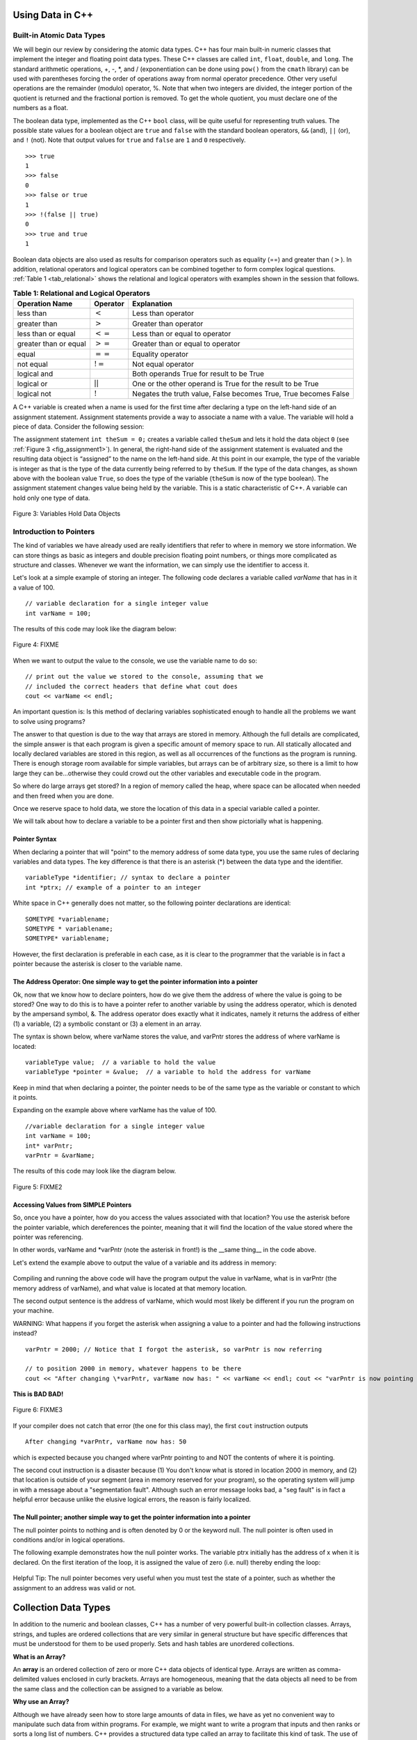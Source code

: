 ..  Copyright (C)  Jan Pearce and Brad Miller
    This work is licensed under the Creative Commons Attribution-NonCommercial-ShareAlike 4.0 International License. To view a copy of this license, visit http://creativecommons.org/licenses/by-nc-sa/4.0/.


Using Data in C++
~~~~~~~~~~~~~~~~~

Built-in Atomic Data Types
^^^^^^^^^^^^^^^^^^^^^^^^^^

We will begin our review by considering the atomic data types. C++
has four main built-in numeric classes that implement the integer and
floating point data types. These C++ classes are called ``int``, ``float``, ``double``,
and ``long``. The standard arithmetic operations, +, -, \*, and /
(exponentiation can be done using ``pow()`` from the ``cmath`` library) can be used with parentheses forcing the order of
operations away from normal operator precedence. Other very useful
operations are the remainder (modulo) operator, %. Note that when two integers are divided, the integer portion of the
quotient is returned and the fractional portion is removed. To get the whole quotient, you must declare one of the numbers as a float.

.. tabbed:: intro

  .. tab:: C++

    .. activecode:: intro_1cpp
        :caption: Basic Arithmetic Operators C++
        :language: cpp

        #include <iostream>
        #include <cmath>
        using namespace std;

        int main(){

            cout << (2+3*4) << endl;
            cout << (2+3)*4 << endl;
            cout << pow(2, 10) << endl;
            cout << float(6)/3 << endl;
            cout << float(7)/3 << endl;
            cout << 7/3 << endl;
            cout << 7%3 << endl;
            cout << float(3)/6 << endl;
            cout << 3/6 << endl;
            cout << 3%6 << endl;
            cout << pow(2, 100) << endl;

            return 0;
        }

  .. tab:: Python

    .. activecode:: intro_1py
        :caption: Basic Arithmetic Operators Python

        def main():

            print(2+3*4)
            print((2+3)*4)
            print(2**10)
            print(6/3)
            print(7/3)
            print(7//3)
            print(7%3)
            print(3/6)
            print(3//6)
            print(3%6)
            print(2**100)

        main()


The boolean data type, implemented as the C++ ``bool`` class, will be
quite useful for representing truth values. The possible state values
for a boolean object are ``true`` and ``false`` with the standard
boolean operators, ``&&`` (and), ``||`` (or), and ``!`` (not). Note that
output values for ``true`` and ``false`` are ``1`` and ``0`` respectively.

::

    >>> true
    1
    >>> false
    0
    >>> false or true
    1
    >>> !(false || true)
    0
    >>> true and true
    1

Boolean data objects are also used as results for comparison operators
such as equality (==) and greater than (:math:`>`). In addition,
relational operators and logical operators can be combined together to
form complex logical questions. :ref:`Table 1 <tab_relational>` shows the relational
and logical operators with examples shown in the session that follows.

.. _tab_relational:

.. table:: **Table 1: Relational and Logical Operators**

    =========================== ============== =================================================================
             **Operation Name**   **Operator**                                                   **Explanation**
    =========================== ============== =================================================================
                      less than      :math:`<`                                                Less than operator
                   greater than      :math:`>`                                             Greater than operator
             less than or equal     :math:`<=`                                    Less than or equal to operator
          greater than or equal     :math:`>=`                                 Greater than or equal to operator
                          equal     :math:`==`                                                 Equality operator
                      not equal     :math:`!=`                                                Not equal operator
                    logical and     :math:`&&`                          Both operands True for result to be True
                     logical or     :math:`||`        One or the other operand is True for the result to be True
                    logical not      :math:`!`   Negates the truth value, False becomes True, True becomes False
    =========================== ============== =================================================================


.. tabbed:: change_this

  .. tab:: C++

    .. activecode:: intro_2cpp
        :caption: Basic Relational and Logical Operators C++
        :language: cpp

        #include <iostream>
        #include <cmath>
        using namespace std;

        int main(){

            cout << (5 == 10) << endl;
            cout << (10 > 5) << endl;
            cout << (5 >= 1 && 5 <= 10) << endl;

            return 0;
        }

  .. tab:: Python

    .. activecode:: intro_2py
        :caption: Basic Relational and Logical Operators Python

        def main():

            print(5 == 10)
            print(10 > 5)
            print((5 >= 1) and (5 <= 10))

        main()

A C++ variable is created when a name is used for the first time after declaring a type on
the left-hand side of an assignment statement. Assignment statements
provide a way to associate a name with a value. The variable will hold a
piece of data. Consider the
following session:

.. activecode:: introcpp
    :language: cpp

    #include <iostream>
    using namespace std;

    int main(){

        int theSum = 0;
        cout << theSum << endl;

        theSum = theSum + 1;
        cout << theSum << endl;

        bool theBool = true;
        cout << theBool << endl;

        return 0;
    }

The assignment statement ``int theSum = 0;`` creates a variable called
``theSum`` and lets it hold the data object ``0`` (see
:ref:`Figure 3 <fig_assignment1>`). In general, the right-hand side of the assignment
statement is evaluated and the resulting data object is
“assigned” to the name on the left-hand side. At this point in our
example, the type of the variable is integer as that is the type of the
data currently being referred to by ``theSum``. If the type of the data
changes, as shown above with the boolean
value ``True``, so does the type of the variable (``theSum`` is now of
the type boolean). The assignment statement changes value being
held by the variable. This is a static characteristic of C++. A
variable can hold only one type of data.

.. _fig_assignment1:

.. figure:: Figures/assignment1.png
   :align: center

   Figure 3: Variables Hold Data Objects

Introduction to Pointers
^^^^^^^^^^^^^^^^^^^^^^^^

The kind of variables we have already used are really identifiers that refer to where in memory we store information. We can store things as basic as integers and double precision floating point numbers, or things more complicated as structure and classes. Whenever we want the information, we can simply use the identifier to access it.

Let's look at a simple example of storing an integer. The following code declares a variable called *varName* that has in it a value of 100.

::

    // variable declaration for a single integer value
    int varName = 100;

The results of this code may look like the diagram below:

.. _fig_point1:

.. figure:: Figures/point1.gif
   :align: center
   :alt: image

   Figure 4: FIXME

When we want to output the value to the console, we use the variable name to do so:

::

    // print out the value we stored to the console, assuming that we
    // included the correct headers that define what cout does
    cout << varName << endl;

An important question is: Is this method of declaring variables sophisticated enough to handle all the problems we want to solve using programs?

The answer to that question is due to the way that arrays are stored in memory. Although the full details are complicated, the simple answer is that each program is given a specific amount of memory space to run. All statically allocated and locally declared variables are stored in this region, as well as all occurrences of the functions as the program is running. There is enough storage room available for simple variables, but arrays can be of arbitrary size, so there is a limit to how large they can be...otherwise they could crowd out the other variables and executable code in the program.

So where do large arrays get stored? In a region of memory called the heap, where space can be allocated when needed and then freed when you are done.

Once we reserve space to hold data, we store the location of this data in a special variable called a pointer.

We will talk about how to declare a variable to be a pointer first and then show pictorially what is happening.

Pointer Syntax
--------------

When declaring a pointer that will "point" to the memory address of some data type, you use the same rules of declaring variables and data types. The key difference is that there is an asterisk (*) between the data type and the identifier.

::

    variableType *identifier; // syntax to declare a pointer
    int *ptrx; // example of a pointer to an integer

White space in C++ generally does not matter, so the following pointer declarations are identical:

::

    SOMETYPE *variablename;
    SOMETYPE * variablename;
    SOMETYPE* variablename;

However, the first declaration is preferable in each case, as it is clear to the programmer that the variable is in fact a pointer because the asterisk is closer to the variable name.

The Address Operator: One simple way to get the pointer information into a pointer
----------------------------------------------------------------------------------

Ok, now that we know how to declare pointers, how do we give them the address of where the value is going to be stored? One way to do this is to have a pointer refer to another variable by using the address operator, which is denoted by the ampersand symbol, &. The address operator does exactly what it indicates, namely it returns the address of either (1) a variable, (2) a symbolic constant or (3) a element in an array.

The syntax is shown below, where varName stores the value, and varPntr stores the address of where varName is located:

::

    variableType value;  // a variable to hold the value
    variableType *pointer = &value;  // a variable to hold the address for varName

Keep in mind that when declaring a pointer, the pointer needs to be of the same type as the variable or constant to which it points.

Expanding on the example above where varName has the value of 100.

::

    //variable declaration for a single integer value
    int varName = 100;
    int* varPntr;
    varPntr = &varName;

The results of this code may look like the diagram below.

.. _fig_point2:

.. figure:: Figures/point2.gif
   :align: center
   :alt: image

   Figure 5: FIXME2

Accessing Values from SIMPLE Pointers
-------------------------------------

So, once you have a pointer, how do you access the values associated with that location? You use the asterisk before the pointer variable, which dereferences the pointer, meaning that it will find the location of the value stored where the pointer was referencing.

In other words, varName and \*varPntr (note the asterisk in front!) is the __same thing__ in the code above.

Let's extend the example above to output the value of a variable and its address in memory:

.. _lst_cppcode1:

    .. activecode:: examplecpp
        :language: cpp

        #include <iostream>
        using namespace std;

        int main( ) {
            int varName = 100;
            int *varPntr = &varName;

            cout << "the variable varName has the value: " << varName << endl;
            cout << "varPntr says varName is located at: " << varPntr << endl;
            cout << "the thing that varPntr is pointing to (varName) has the value: " << *varPntr << "\n\n";

            varName = 50;

            cout << "After changing varName, its value is now: " << varName << endl;
            cout << "varPntr is now pointing to a variable that has the value: " << *varPntr << "\n\n";

            *varPntr = 2000;
            cout << "After changing *varPntr, varName now has: " << varName << endl;
            cout << "varPntr is now pointing to a variable that has the value: " << *varPntr << endl;

            return 0;
        }

Compiling and running the above code will have the program output the value in varName, what is in varPntr (the memory address of varName), and what value is located at that memory location.

The second output sentence is the address of varName, which would most likely be different if you run the program on your machine.

WARNING: What happens if you forget the asterisk when assigning a value to a pointer and had the following instructions instead?

::

    varPntr = 2000; // Notice that I forgot the asterisk, so varPntr is now referring

    // to position 2000 in memory, whatever happens to be there
    cout << "After changing \*varPntr, varName now has: " << varName << endl; cout << "varPntr is now pointing to a variable that has the value: " << \*varPntr << endl;

**This is BAD BAD!**

.. _fig_point3:

.. figure:: Figures/point3.gif
   :align: center
   :alt: image

   Figure 6: FIXME3

If your compiler does not catch that error (the one for this class may), the first ``cout`` instruction outputs

::

    After changing *varPntr, varName now has: 50

which is expected because you changed where varPntr pointing to and NOT the contents of where it is pointing.

The second cout instruction is a disaster because (1) You don't know what is stored in location 2000 in memory, and (2) that location is outside of your segment (area in memory reserved for your program), so the operating system will jump in with a message about a "segmentation fault". Although such an error message looks bad, a "seg fault" is in fact a helpful error because unlike the elusive logical errors, the reason is fairly localized.

The Null pointer; another simple way to get the pointer information into a pointer
----------------------------------------------------------------------------------

The null pointer points to nothing and is often denoted by 0 or the keyword null. The null pointer is often used in conditions and/or in logical operations.

The following example demonstrates how the null pointer works. The variable ptrx initially has the address of x when it is declared. On the first iteration of the loop, it is assigned the value of zero (i.e. null) thereby ending the loop:

.. _lst_cppcode2:

    .. activecode:: examplecpp2
        :language: cpp

        #include <iostream>
        using namespace std;

        int main( ) {
            int x = 12345;
            int *ptrx = &x;

            while( ptrx ) {
            cout << "Pointer ptrx points to something\n";
            ptrx = 0;
            }

            cout << "Pointer ptrx points to nothing!\n";
        }

Helpful Tip: The null pointer becomes very useful when you must test the state of a pointer, such as whether the assignment to an address was valid or not.

Collection Data Types
~~~~~~~~~~~~~~~~~~~~~

In addition to the numeric and boolean classes, C++ has a number of
very powerful built-in collection classes. Arrays, strings, and tuples
are ordered collections that are very similar in general structure but
have specific differences that must be understood for them to be used
properly. Sets and hash tables are unordered collections.

**What is an Array?**

An **array** is an ordered collection of zero or more C++ data objects of identical type.
Arrays are written as comma-delimited values enclosed in
curly brackets. Arrays are homogeneous, meaning that the data objects all need to be from the
same class and the collection can be assigned to a variable as below.

**Why use an Array?**

Although we have already seen how to store large amounts of data in files, we have as yet no convenient way to manipulate such data from within programs.
For example, we might want to write a program that inputs and then ranks or sorts a long list of numbers.
C++ provides a structured data type called an array to facilitate this kind of task.
The use of arrays permits us to set aside an ordered list of memory locations that we can then manipulate as a single entity, but that at the same time gives us direct access to any individual component.
You can think of arrays conceptually as just a list of variables that all of the same data type (int, char or whatever). You can directly access an item in the array, such as the first, second, or last one.



The following fragment shows a variety of C++ data objects in an array.

::

    >>> int arr[] = {1, 2, 3, 4};
    >>> char arr2[] = {'a', 'b', 'c'};
    >>> string arr3[] = {"this", "is", "an", "array"};

In order to remember the array for later processing, its
reference needs to be assigned to a variable.

Note that the indices for arrays (sequences) start counting with 0.
Sometimes, you will want to initialize an array. For example,

::

    >>> int myList[6] = { };
    >>> myList
    [0, 0, 0, 0, 0, 0]

**Strings** are sequential collections of zero or more letters, numbers
and other symbols. We can get strings from the Standard template library with ``#include <string>`` We call these letters, numbers and other symbols
*characters*. Literal string values are differentiated from identifiers
by using double quotation marks.

::

    >>> string myName = "David";
    >>> myName[3];
    'i'
    >>> myName.length()
    5

Since strings are sequences, all of the sequence operations described
above work as you would expect. In addition, strings have a number of
methods, some of which are shown in :ref:`Table 4<tab_stringmethods>`.

.. _tab_stringmethods:

.. table:: **Table 4: Methods Provided by Strings in Python**

    ======================== ================================ =============================================================
             **Method Name**                   **Use**                                               **Explanation**
    ======================== ================================ =============================================================
                  ``append``       ``astring.append(string)``                        Append to string the end of the string
               ``push_back``      ``astring.push_back(char)``                  Appends a character to the end of the string
                ``pop_back``           ``astring.pop_back()``         Deletes the last character from the end of the string
                  ``insert``    ``astring.insert(i, string)``                          Inserts a string at a specific index
                   ``erase``          ``astring.erase(i, i)``                   Erases an element from one index to another
                    ``find``           ``astring.find(item)``         Returns the index of the first occurrence of ``item``
    ======================== ================================ =============================================================

A major difference between arrays and strings is that arrays can be
modified while strings cannot. This is referred to as **mutability**.
arrays are mutable; strings are immutable. For example, you can change an
item in a list by using indexing and assignment. With a string that
change is not allowed.

**C Strings and C++ String Objects**

Both the C and C++ cstring library functions are available to C++ programs. However, do not overlook the fact that these two function libraries are very different, and the functions of the first library have a different notion of what a string is from the corresponding notion held by the functions of the second library. There are two further complications: first, though a function from one of the libraries may have a counterpart in the other library (i.e., a function in the other library designed to perform the same operation), the functions may not be used in the same way, and may not even have the same name; second, because of backward compatibility many functions from the C++ String library can be expected to work fine and do the expected thing with C strings, but not the other way around.
The last statement above might seem to suggest we should use C++ Strings and forget about C-strings altogether, and it is certainly t rue that there is a wider variety of more intuitive operations available for C++ Strings. However, C-strings are more primitive, you may therefore find them simpler to use (provided you remember a few simple rules, such as the fact that the null character must always terminate such strings), and certainly if you read other, older programs you will see lots of C-strings. You should thus use whichever you find more convenient, but remember that they are very different; if you occasionally need to mix the two for some reason, be extra careful. Finally, there are certain situations in which C-Strings must be used as in the use of filenames as we have seen.


.. _tab_stringmethods2:

.. table:: **Table 5: String Methods in C++**

    ====================================== ================================================= ================================
                            **Categories**                     **C-Strings**                         **C++ Strings**
    ====================================== ================================================= ================================
                             Import Syntax                             ``#include<cstring>``             ``#include<string>``
                            Declare Syntax             ``char str[10];//can store <=9chars`` ``string str;//Unlimitedlength``
                       Initializing Syntax                 ``char str1[11] = "Call home!";``   ``string str1("Call home!");``
                                                            ``char str2[] = "Send money!";`` ``string str2 = "Send money!";``
                                                         ``char str3[] = {'O', 'K', '\0'};``           ``string str3("OK");``
                                                        ``// which has the same effect as:``        ``string str4(10, 'x');``
                                                                     ``char str3[] = "OK";``
            Concatenating/Combining Syntax                           ``strcat(str1, str2);``           ``str = str1 + str2;``
                          Comparing Syntax                   ``if(strcmp(str1, str2) < 0 )``            ``if( str1 < str2):``
                                                              ``cout<< "str1 comes first."``  ``cout<< "str1 comes first.";``
                                                            ``if(strstrcmp(str1, str2)==0)``            ``if( str1 == str2)``
                                                                 ``cout<< "Equal Strings."``    ``cout << "Equal strings.";``
                                                             ``if(strstrcmp(str1, str2)>0)``           ``if( str1 > str2 ):``
                                                              ``cout<< "str2 comes first."``   ``cout<<"str2 comes first.";``
    ====================================== ================================================= ================================


A major difference between arrays and strings is that arrays can be
modified while strings cannot. This is referred to as **mutability**.
arrays are mutable; strings are immutable. For example, you can change an
item in a list by using indexing and assignment. With a string that
change is not allowed.





**Tuples** are very similar to arrays in that they are sequential containers.
We can get a tuple from the Standard template library with
``#include <tuple>`` The difference is that a tuple is immutable, like a
string. A tuple cannot be changed. Tuples are written as comma-delimited
values enclosed in parentheses. For example,

::

    >>> myTuple = (2, 3, 4.96)
    >>> myTuple
    (2, True, 4.96)
    >>> get<0>(myTuple);
    2

A **set** is an unordered collection of zero or more immutable C++ data
objects. We can get a set from the Standard template library with ``#include <set>``. Sets do not allow duplicates and are written as comma-delimited
values enclosed in curly braces. The collection can be assigned to
a variable as shown below.

::

    >>> set<int> mySet = {3, 6, 4, 78, 10}
    {3, 6, 4, 78, 10}

Sets support a number of methods that should be familiar to those who
have worked with them in a mathematics setting. :ref:`Table 6 <tab_setmethods>`
provides a summary. Examples of their use follow.

.. _tab_setmethods:

.. table:: **Table 6: Methods Provided by Sets in C++**

    ======================== ================================= ================================================================
             **Method Name**                           **Use**                                                  **Explanation**
    ======================== ================================= ================================================================
                   ``union``                   ``set_union()``               Returns a new set with all elements from both sets
            ``intersection``            ``set_intersection()``   Returns a new set with only those elements common to both sets
              ``difference``              ``set_difference()``    Returns a new set with all items from first set not in second
                     ``add``             ``aset.insert(item)``                                             Adds item to the set
                  ``remove``              ``aset.erase(item)``                                        Removes item from the set
                   ``clear``                  ``aset.clear()``                                Removes all elements from the set
    ======================== ================================= ================================================================

Our final C++ collection is an unordered structure called a
**Hash Table**. Hash Tables are collections of associated pairs of
items where each pair consists of a key and a value. This key-value pair
is typically written as key=value. For example,

::

    >>> unordered_map<string, string> capitals;
    >>> capitals["Iowa"] = "DesMoines";
    >>> capitals["Wisconsin"] = "Madison";


We can manipulate a dictionary by accessing a value via its key or by
adding another key-value pair. The syntax for access looks much like a
sequence access except that instead of using the index of the item we
use the key value. To add a new value is similar.

.. tabbed:: edit

    .. tab:: C++

        .. activecode:: intro_7cpp
            :caption: Using a Hash Table C++
            :language: cpp

            #include <iostream>
            #include <map>
            #include <string>
            using namespace std;

            int main() {
                map<string, string> capitals;

                capitals["Iowa"] = "Desmoines";
                capitals["Wisconsin"] = "Madison";
                cout << capitals["Iowa"] << endl;
                capitals["Utah"] = "SaltLakeCity";

                capitals["California"] = "Sacramento";
                cout << capitals.size() << endl;

                for (map<string, string>::iterator it=capitals.begin(); it!=capitals.end(); ++it){
                    cout << it->second << " is the capital of " << it->first << '\n';
                }
            }

    .. tab:: Python

        .. activecode:: intro_7py
            :caption: Using a Dictionary

            capitals = {'Iowa':'DesMoines','Wisconsin':'Madison'}
            print(capitals['Iowa'])
            capitals['Utah']='SaltLakeCity'
            capitals['California']='Sacramento'
            print(len(capitals))
            for k in capitals:
                print(capitals[k]," is the capital of ", k)

It is important to note that the hash table is maintained in no
particular order with respect to the keys. The first pair added
(``'Utah':`` ``'SaltLakeCity'``) was placed first in the dictionary and
the second pair added (``'California':`` ``'Sacramento'``) was placed
last. The placement of a key is dependent on the idea of “hashing,”
which will be explained in more detail in Chapter 4. We also show the
size function performing the same role as with previous collections.

Hash Tables have both methods and operators. :ref:`Table 7 <tab_dictopers>` describes them, and the session shows them in action. The
``keys``, ``values``, and ``items`` methods all return objects that
contain the values of interest. You will also see that there are two variations
on the ``get`` method. If the key is not present in the dictionary,
``get`` will return ``None``. However, a second, optional parameter can
specify a return value instead.

.. _tab_dictopers:

.. table:: **Table 7: Operators Provided by Hash Tables in C++**

    ===================== ========================= =====================================================================
             **Operator**            **Use**                                                       **Explanation**
    ===================== ========================= =====================================================================
                   ``[]``             ``myDict[k]``      Returns the value associated with ``k``, otherwise it's an error
                ``count``     ``myDict.count(key)``   Returns ``True`` if key is in the   dictionary, ``False`` otherwise
                ``erase``     ``myDict.erase(key)``                                Removes the entry from the  dictionary
    ===================== ========================= =====================================================================



Summary
~~~~~~~~~~~~~~~~~
1.C++ has four main built in numeric classes int, float, double, and long for implementing integers and
floating point numbers.

2.int and long, is used for integers, and float, and double, are used depending on the number of decimals.

3.For a boolean datatype, C++ has the boolean class bool.

4.For assignment, and declaration purposes, the numeric or boolean classes need to be included before the variable.
For instance, ``int sum=0;``, assigns sum to 0, and ``double decimal;``, declares a variable decimal that takes decimals.

5.For large arrays, a datatype called pointer is used to store the location where this data is stored so that it can be deleted to make
space for other data we want to use.

6.To declare a pointer, an  ``*`` is used before the variable name that is supposed to store the location. For instance, if  ``string name="C++";``, ``string *ptrname=&name;``.Note  ``&`` before name helps to get the address of the variable. And because the pointer, ``*ptrname``, is pointing towards a string,  ``string`` is used before the pointer name.

7.An array is an ordered collection of zero or more C++ data objects of identical type. It is used because it allows for the manipulation of collection of same data objects
and access of individual data objects within this collection.

8. Strings are  sequential collection of zero or more letters, numbers ,or other symbols. A major difference between a string and array datatype is
that string cannot be manipulated while an array can be manipulated.

9.An alternative to C++ strings library is C-strings. C++ string does the same things as C Strings but the other way is not true.

10.The use of C-string comes when we want to do simpler tasks with strings as C-strings are more primitive in some cases.
